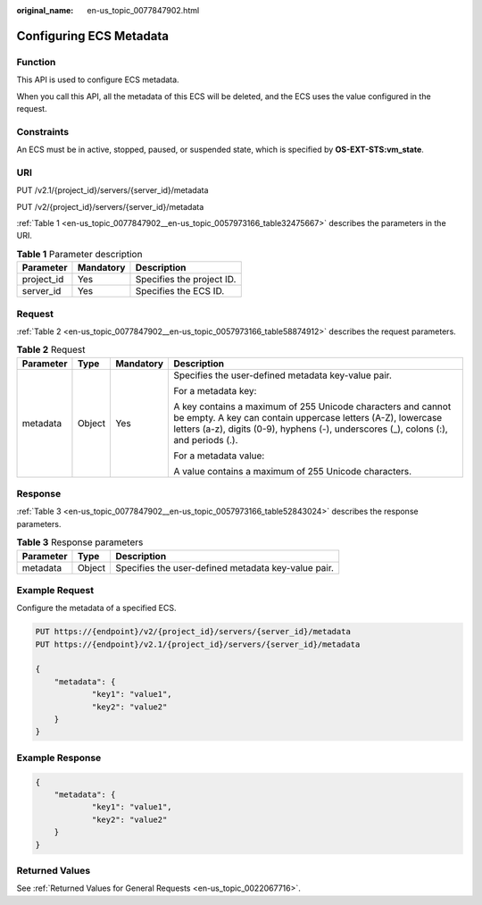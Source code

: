 :original_name: en-us_topic_0077847902.html

.. _en-us_topic_0077847902:

Configuring ECS Metadata
========================

Function
--------

This API is used to configure ECS metadata.

When you call this API, all the metadata of this ECS will be deleted, and the ECS uses the value configured in the request.

Constraints
-----------

An ECS must be in active, stopped, paused, or suspended state, which is specified by **OS-EXT-STS:vm_state**.

URI
---

PUT /v2.1/{project_id}/servers/{server_id}/metadata

PUT /v2/{project_id}/servers/{server_id}/metadata

:ref:`Table 1 <en-us_topic_0077847902__en-us_topic_0057973166_table32475667>` describes the parameters in the URI.

.. _en-us_topic_0077847902__en-us_topic_0057973166_table32475667:

.. table:: **Table 1** Parameter description

   ========== ========= =========================
   Parameter  Mandatory Description
   ========== ========= =========================
   project_id Yes       Specifies the project ID.
   server_id  Yes       Specifies the ECS ID.
   ========== ========= =========================

Request
-------

:ref:`Table 2 <en-us_topic_0077847902__en-us_topic_0057973166_table58874912>` describes the request parameters.

.. _en-us_topic_0077847902__en-us_topic_0057973166_table58874912:

.. table:: **Table 2** Request

   +-----------------+-----------------+-----------------+----------------------------------------------------------------------------------------------------------------------------------------------------------------------------------------------------------------------+
   | Parameter       | Type            | Mandatory       | Description                                                                                                                                                                                                          |
   +=================+=================+=================+======================================================================================================================================================================================================================+
   | metadata        | Object          | Yes             | Specifies the user-defined metadata key-value pair.                                                                                                                                                                  |
   |                 |                 |                 |                                                                                                                                                                                                                      |
   |                 |                 |                 | For a metadata key:                                                                                                                                                                                                  |
   |                 |                 |                 |                                                                                                                                                                                                                      |
   |                 |                 |                 | A key contains a maximum of 255 Unicode characters and cannot be empty. A key can contain uppercase letters (A-Z), lowercase letters (a-z), digits (0-9), hyphens (-), underscores (_), colons (:), and periods (.). |
   |                 |                 |                 |                                                                                                                                                                                                                      |
   |                 |                 |                 | For a metadata value:                                                                                                                                                                                                |
   |                 |                 |                 |                                                                                                                                                                                                                      |
   |                 |                 |                 | A value contains a maximum of 255 Unicode characters.                                                                                                                                                                |
   +-----------------+-----------------+-----------------+----------------------------------------------------------------------------------------------------------------------------------------------------------------------------------------------------------------------+

Response
--------

:ref:`Table 3 <en-us_topic_0077847902__en-us_topic_0057973166_table52843024>` describes the response parameters.

.. _en-us_topic_0077847902__en-us_topic_0057973166_table52843024:

.. table:: **Table 3** Response parameters

   ========= ====== ===================================================
   Parameter Type   Description
   ========= ====== ===================================================
   metadata  Object Specifies the user-defined metadata key-value pair.
   ========= ====== ===================================================

Example Request
---------------

Configure the metadata of a specified ECS.

.. code-block:: text

   PUT https://{endpoint}/v2/{project_id}/servers/{server_id}/metadata
   PUT https://{endpoint}/v2.1/{project_id}/servers/{server_id}/metadata

   {
       "metadata": {
               "key1": "value1",
               "key2": "value2"
       }
   }

Example Response
----------------

.. code-block::

   {
       "metadata": {
               "key1": "value1",
               "key2": "value2"
       }
   }

Returned Values
---------------

See :ref:`Returned Values for General Requests <en-us_topic_0022067716>`.
